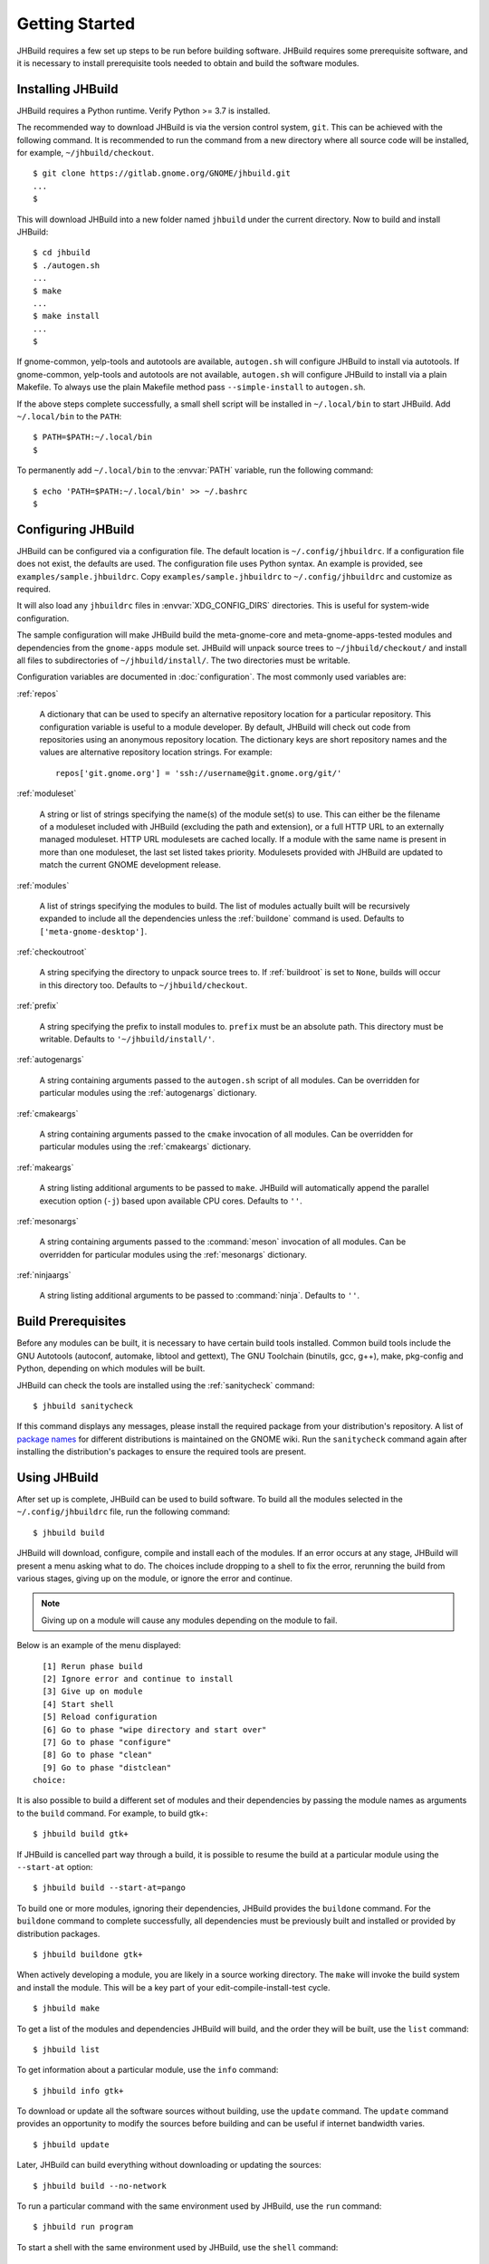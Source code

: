 Getting Started
===============

JHBuild requires a few set up steps to be run before building software.
JHBuild requires some prerequisite software, and it is necessary to
install prerequisite tools needed to obtain and build the software
modules.

Installing JHBuild
------------------

JHBuild requires a Python runtime. Verify Python >= 3.7 is installed.

The recommended way to download JHBuild is via the version control
system, ``git``. This can be achieved with the following command. It is
recommended to run the command from a new directory where all source
code will be installed, for example, ``~/jhbuild/checkout``.

::

   $ git clone https://gitlab.gnome.org/GNOME/jhbuild.git
   ...
   $

This will download JHBuild into a new folder named ``jhbuild`` under the
current directory. Now to build and install JHBuild:

::

   $ cd jhbuild
   $ ./autogen.sh
   ...
   $ make
   ...
   $ make install
   ...
   $

If gnome-common, yelp-tools and autotools are available, ``autogen.sh``
will configure JHBuild to install via autotools. If gnome-common,
yelp-tools and autotools are not available, ``autogen.sh`` will
configure JHBuild to install via a plain Makefile. To always use the
plain Makefile method pass ``--simple-install`` to ``autogen.sh``.

If the above steps complete successfully, a small shell script will be
installed in ``~/.local/bin`` to start JHBuild. Add ``~/.local/bin`` to
the ``PATH``:

::

   $ PATH=$PATH:~/.local/bin
   $

To permanently add ``~/.local/bin`` to the :envvar:`PATH` variable, run the
following command:

::

   $ echo 'PATH=$PATH:~/.local/bin' >> ~/.bashrc
   $

Configuring JHBuild
-------------------

JHBuild can be configured via a configuration file. The default location
is ``~/.config/jhbuildrc``. If a configuration file does not exist, the
defaults are used. The configuration file uses Python syntax. An example
is provided, see ``examples/sample.jhbuildrc``. Copy
``examples/sample.jhbuildrc`` to ``~/.config/jhbuildrc`` and customize
as required.

It will also load any ``jhbuildrc`` files in :envvar:`XDG_CONFIG_DIRS` directories.
This is useful for system-wide configuration.

The sample configuration will make JHBuild build the meta-gnome-core and
meta-gnome-apps-tested modules and dependencies from the ``gnome-apps``
module set. JHBuild will unpack source trees to ``~/jhbuild/checkout/``
and install all files to subdirectories of ``~/jhbuild/install/``. The
two directories must be writable.

Configuration variables are documented in :doc:`configuration`. The most commonly used variables are:

:ref:`repos`

   A dictionary that can be used to specify an alternative repository
   location for a particular repository. This configuration variable is
   useful to a module developer. By default, JHBuild will check out code
   from repositories using an anonymous repository location. The
   dictionary keys are short repository names and the values are
   alternative repository location strings. For example:

   ::

      repos['git.gnome.org'] = 'ssh://username@git.gnome.org/git/'

:ref:`moduleset`

   A string or list of strings specifying the name(s) of the module
   set(s) to use. This can either be the filename of a moduleset
   included with JHBuild (excluding the path and extension), or a full
   HTTP URL to an externally managed moduleset. HTTP URL modulesets are
   cached locally. If a module with the same name is present in more
   than one moduleset, the last set listed takes priority. Modulesets
   provided with JHBuild are updated to match the current GNOME
   development release.

:ref:`modules`

   A list of strings specifying the modules to build. The list of
   modules actually built will be recursively expanded to include all
   the dependencies unless the :ref:`buildone` command is used.
   Defaults to ``['meta-gnome-desktop']``.

:ref:`checkoutroot`

   A string specifying the directory to unpack source trees to. If
   :ref:`buildroot` is set to ``None``, builds will
   occur in this directory too. Defaults to ``~/jhbuild/checkout``.

:ref:`prefix`

   A string specifying the prefix to install modules to. ``prefix`` must
   be an absolute path. This directory must be writable. Defaults to
   ``'~/jhbuild/install/'``.

:ref:`autogenargs`

   A string containing arguments passed to the ``autogen.sh`` script of
   all modules. Can be overridden for particular modules using the
   :ref:`autogenargs` dictionary.

:ref:`cmakeargs`

   A string containing arguments passed to the ``cmake`` invocation of
   all modules. Can be overridden for particular modules using the
   :ref:`cmakeargs` dictionary.

:ref:`makeargs`

   A string listing additional arguments to be passed to ``make``.
   JHBuild will automatically append the parallel execution option
   (``-j``) based upon available CPU cores. Defaults to ``''``.

:ref:`mesonargs`

   A string containing arguments passed to the :command:`meson` invocation of
   all modules. Can be overridden for particular modules using the :ref:`mesonargs`
   dictionary.

:ref:`ninjaargs`

   A string listing additional arguments to be passed to :command:`ninja`.
   Defaults to ``''``.

Build Prerequisites
-------------------

Before any modules can be built, it is necessary to have certain build
tools installed. Common build tools include the GNU Autotools (autoconf,
automake, libtool and gettext), The GNU Toolchain (binutils, gcc, g++),
make, pkg-config and Python, depending on which modules will be built.

JHBuild can check the tools are installed using the :ref:`sanitycheck`
command:

::

   $ jhbuild sanitycheck

If this command displays any messages, please install the required
package from your distribution's repository. A list of `package
names <http://live.gnome.org/JhbuildDependencies>`__ for different
distributions is maintained on the GNOME wiki. Run the ``sanitycheck``
command again after installing the distribution's packages to ensure the
required tools are present.

Using JHBuild
-------------

After set up is complete, JHBuild can be used to build software. To
build all the modules selected in the ``~/.config/jhbuildrc`` file, run
the following command:

::

   $ jhbuild build

JHBuild will download, configure, compile and install each of the
modules. If an error occurs at any stage, JHBuild will present a menu
asking what to do. The choices include dropping to a shell to fix the
error, rerunning the build from various stages, giving up on the module,
or ignore the error and continue.

.. note::

   Giving up on a module will cause any modules depending on the module
   to fail.

Below is an example of the menu displayed:

::

     [1] Rerun phase build
     [2] Ignore error and continue to install
     [3] Give up on module
     [4] Start shell
     [5] Reload configuration
     [6] Go to phase "wipe directory and start over"
     [7] Go to phase "configure"
     [8] Go to phase "clean"
     [9] Go to phase "distclean"
   choice: 

It is also possible to build a different set of modules and their
dependencies by passing the module names as arguments to the ``build``
command. For example, to build gtk+:

::

   $ jhbuild build gtk+

If JHBuild is cancelled part way through a build, it is possible to
resume the build at a particular module using the ``--start-at`` option:

::

   $ jhbuild build --start-at=pango

To build one or more modules, ignoring their dependencies, JHBuild
provides the ``buildone`` command. For the ``buildone`` command to
complete successfully, all dependencies must be previously built and
installed or provided by distribution packages.

::

   $ jhbuild buildone gtk+

When actively developing a module, you are likely in a source working
directory. The ``make`` will invoke the build system and install the
module. This will be a key part of your edit-compile-install-test cycle.

::

   $ jhbuild make

To get a list of the modules and dependencies JHBuild will build, and
the order they will be built, use the ``list`` command:

::

   $ jhbuild list

To get information about a particular module, use the ``info`` command:

::

   $ jhbuild info gtk+

To download or update all the software sources without building, use the
``update`` command. The ``update`` command provides an opportunity to
modify the sources before building and can be useful if internet
bandwidth varies.

::

   $ jhbuild update

Later, JHBuild can build everything without downloading or updating the
sources:

::

   $ jhbuild build --no-network

To run a particular command with the same environment used by JHBuild,
use the ``run`` command:

::

   $ jhbuild run program

To start a shell with the same environment used by JHBuild, use the
``shell`` command:

::

   $ jhbuild shell

